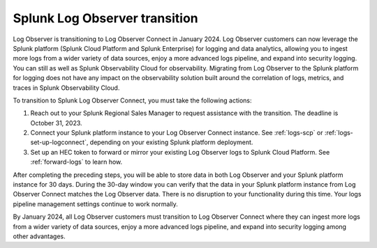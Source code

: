 .. _lo-transition:


*****************************************************************
Splunk Log Observer transition
*****************************************************************

.. meta::
  :description: Discover how you can transition from Log Observer to Log Observer Connect where you can ingest more logs from a wider variety of data sources, enjoy a more advanced logs pipeline, and expand into security logging by the January 2024 deadline.

Log Observer is transitioning to Log Observer Connect in January 2024. Log Observer customers can now leverage the Splunk platform (Splunk Cloud Platform and Splunk Enterprise) for logging and data analytics, allowing you to ingest more logs from a wider variety of data sources, enjoy a more advanced logs pipeline, and expand into security logging. You can still 
as well as Splunk Observability Cloud for observability. Migrating from Log Observer to the Splunk platform for logging does not have any impact on the observability solution built around the correlation of logs, metrics, and traces in Splunk Observability Cloud.

To transition to Splunk Log Observer Connect, you must take the following actions:

1. Reach out to your Splunk Regional Sales Manager to request assistance with the transition. The deadline is October 31, 2023.

2. Connect your Splunk platform instance to your Log Observer Connect instance. See :ref:`logs-scp` or :ref:`logs-set-up-logconnect`, depending on your existing Splunk platform deployment.

3. Set up an HEC token to forward or mirror your existing Log Observer logs to Splunk Cloud Platform. See :ref:`forward-logs` to learn how.

After completing the preceding steps, you will be able to store data in both Log Observer and your Splunk platform instance for 30 days. During the 30-day window you can verify that the data in your Splunk platform instance from Log Observer Connect matches the Log Observer data. There is no disruption to your functionality during this time. Your logs pipeline management settings continue to work normally. 

By January 2024, all Log Observer customers must transition to Log Observer Connect where they can ingest more logs from a wider variety of data sources, enjoy a more advanced logs pipeline, and expand into security logging among other advantages.
